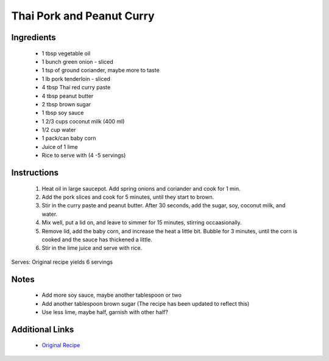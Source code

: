 Thai Pork and Peanut Curry
==========================

Ingredients
-----------
 * 1 tbsp vegetable oil
 * 1 bunch green onion - sliced
 * 1 tsp of ground coriander, maybe more to taste
 * 1 lb pork tenderloin - sliced
 * 4 tbsp Thai red curry paste
 * 4 tbsp peanut butter
 * 2 tbsp brown sugar
 * 1 tbsp soy sauce
 * 1 2/3 cups coconut milk (400 ml)
 * 1/2 cup water
 * 1 pack/can baby corn
 * Juice of 1 lime
 * Rice to serve with (4 -5 servings)

Instructions
-------------
 #. Heat oil in large saucepot. Add spring onions and coriander and cook for 1 min.
 #. Add the pork slices and cook for 5 minutes, until they start to brown.
 #. Stir in the curry paste and peanut butter. After 30 seconds, add the sugar, soy, coconut milk, and water.
 #. Mix well, put a lid on, and leave to simmer for 15 minutes, stirring occaasionally.
 #. Remove lid, add the baby corn, and increase the heat a little bit. Bubble for 3 minutes, until the corn is cooked and the sauce has thickened a little.
 #. Stir in the lime juice and serve with rice.

Serves: Original recipe yields 6 servings

Notes
-----
 * Add more soy sauce, maybe another tablespoon or two
 * Add another tablespoon brown sugar (The recipe has been updated to reflect this)
 * Use less lime, maybe half, garnish with other half?

Additional Links
----------------
 * `Original Recipe <https://www.bbcgoodfood.com/recipes/2838670/thai-pork-and-peanut-curry>`__